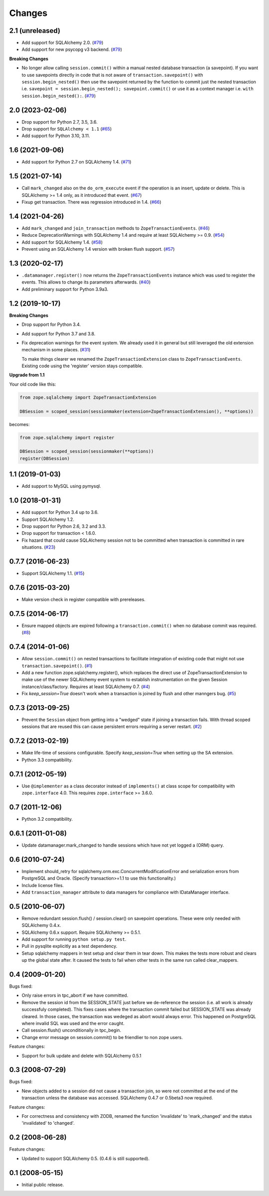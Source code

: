 Changes
=======

2.1 (unreleased)
----------------

- Add support for SQLAlchemy 2.0.
  (`#79 <https://github.com/zopefoundation/zope.sqlalchemy/pull/79>`_)

- Add support for new psycopg v3 backend.
  (`#79 <https://github.com/zopefoundation/zope.sqlalchemy/pull/79>`_)

**Breaking Changes**

- No longer allow calling ``session.commit()`` within a manual nested database
  transaction (a savepoint). If you want to use savepoints directly in code that is
  not aware of ``transaction.savepoint()`` with ``session.begin_nested()`` then
  use the savepoint returned by the function to commit just the nested transaction
  i.e. ``savepoint = session.begin_nested(); savepoint.commit()`` or use it as a
  context manager i.e. ``with session.begin_nested():``.
  (`#79 <https://github.com/zopefoundation/zope.sqlalchemy/pull/79#issuecomment-1516069841>`_)



2.0 (2023-02-06)
----------------

- Drop support for Python 2.7, 3.5, 3.6.

- Drop support for ``SQLAlchemy < 1.1``
  (`#65 <https://github.com/zopefoundation/zope.sqlalchemy/issues/65>`_)

- Add support for Python 3.10, 3.11.


1.6 (2021-09-06)
----------------

- Add support for Python 2.7 on SQLAlchemy 1.4.
  (`#71 <https://github.com/zopefoundation/zope.sqlalchemy/issues/71>`_)


1.5 (2021-07-14)
----------------

- Call ``mark_changed`` also on the ``do_orm_execute`` event if the operation
  is an insert, update or delete. This is SQLAlchemy >= 1.4 only, as it
  introduced that event.
  (`#67 <https://github.com/zopefoundation/zope.sqlalchemy/issues/67>`_)

- Fixup get transaction. There was regression introduced in 1.4.
  (`#66 <https://github.com/zopefoundation/zope.sqlalchemy/issues/66>`_)


1.4 (2021-04-26)
----------------

- Add ``mark_changed`` and ``join_transaction`` methods to
  ``ZopeTransactionEvents``.
  (`#46 <https://github.com/zopefoundation/zope.sqlalchemy/issues/46>`_)

- Reduce DeprecationWarnings with SQLAlchemy 1.4 and require at least
  SQLAlchemy >= 0.9.
  (`#54 <https://github.com/zopefoundation/zope.sqlalchemy/issues/54>`_)

- Add support for SQLAlchemy 1.4.
  (`#58 <https://github.com/zopefoundation/zope.sqlalchemy/issues/58>`_)

- Prevent using an SQLAlchemy 1.4 version with broken flush support.
  (`#57 <https://github.com/zopefoundation/zope.sqlalchemy/issues/57>`_)


1.3 (2020-02-17)
----------------

* ``.datamanager.register()`` now returns the ``ZopeTransactionEvents``
  instance which was used to register the events. This allows to change its
  parameters afterwards.
  (`#40 <https://github.com/zopefoundation/zope.sqlalchemy/pull/40>`_)

* Add preliminary support for Python 3.9a3.


1.2 (2019-10-17)
----------------

**Breaking Changes**

* Drop support for Python 3.4.

* Add support for Python 3.7 and 3.8.

* Fix deprecation warnings for the event system. We already used it in general
  but still leveraged the old extension mechanism in some places.
  (`#31 <https://github.com/zopefoundation/zope.sqlalchemy/issues/31>`_)

  To make things clearer we renamed the ``ZopeTransactionExtension`` class
  to ``ZopeTransactionEvents``. Existing code using the 'register' version
  stays compatible.

**Upgrade from 1.1**

Your old code like this:

.. code-block:: python

    from zope.sqlalchemy import ZopeTransactionExtension

    DBSession = scoped_session(sessionmaker(extension=ZopeTransactionExtension(), **options))

becomes:

.. code-block:: python

    from zope.sqlalchemy import register

    DBSession = scoped_session(sessionmaker(**options))
    register(DBSession)



1.1 (2019-01-03)
----------------

* Add support to MySQL using pymysql.


1.0 (2018-01-31)
----------------

* Add support for Python 3.4 up to 3.6.

* Support SQLAlchemy 1.2.

* Drop support for Python 2.6, 3.2 and 3.3.

* Drop support for transaction < 1.6.0.

* Fix hazard that could cause SQLAlchemy session not to be committed when
  transaction is committed in rare situations.
  (`#23 <https://github.com/zopefoundation/zope.sqlalchemy/pull/23>`_)


0.7.7 (2016-06-23)
------------------

* Support SQLAlchemy 1.1.
  (`#15 <https://github.com/zopefoundation/zope.sqlalchemy/issues/15>`_)


0.7.6 (2015-03-20)
------------------

* Make version check in register compatible with prereleases.

0.7.5 (2014-06-17)
------------------

* Ensure mapped objects are expired following a ``transaction.commit()`` when
  no database commit was required.
  (`#8 <https://github.com/zopefoundation/zope.sqlalchemy/issues/8>`_)


0.7.4 (2014-01-06)
------------------

* Allow ``session.commit()`` on nested transactions to facilitate integration
  of existing code that might not use ``transaction.savepoint()``.
  (`#1 <https://github.com/zopefoundation/zope.sqlalchemy/issues/1>`_)

* Add a new function zope.sqlalchemy.register(), which replaces the
  direct use of ZopeTransactionExtension to make use
  of the newer SQLAlchemy event system to establish instrumentation on
  the given Session instance/class/factory.   Requires at least
  SQLAlchemy 0.7.
  (`#4 <https://github.com/zopefoundation/zope.sqlalchemy/issues/4>`_)

* Fix `keep_session=True` doesn't work when a transaction is joined by flush
  and other manngers bug.
  (`#5 <https://github.com/zopefoundation/zope.sqlalchemy/issues/5>`_)


0.7.3 (2013-09-25)
------------------

* Prevent the ``Session`` object from getting into a "wedged" state if joining
  a transaction fails. With thread scoped sessions that are reused this can cause
  persistent errors requiring a server restart.
  (`#2 <https://github.com/zopefoundation/zope.sqlalchemy/issues/2>`_)

0.7.2 (2013-02-19)
------------------

* Make life-time of sessions configurable. Specify `keep_session=True` when
  setting up the SA extension.

* Python 3.3 compatibility.

0.7.1 (2012-05-19)
------------------

* Use ``@implementer`` as a class decorator instead of ``implements()`` at
  class scope for compatibility with ``zope.interface`` 4.0.  This requires
  ``zope.interface`` >= 3.6.0.

0.7 (2011-12-06)
----------------

* Python 3.2 compatibility.

0.6.1 (2011-01-08)
------------------

* Update datamanager.mark_changed to handle sessions which have not yet logged
  a (ORM) query.


0.6 (2010-07-24)
----------------

* Implement should_retry for sqlalchemy.orm.exc.ConcurrentModificationError
  and serialization errors from PostgreSQL and Oracle.
  (Specify transaction>=1.1 to use this functionality.)

* Include license files.

* Add ``transaction_manager`` attribute to data managers for compliance with
  IDataManager interface.

0.5 (2010-06-07)
----------------

* Remove redundant session.flush() / session.clear() on savepoint operations.
  These were only needed with SQLAlchemy 0.4.x.

* SQLAlchemy 0.6.x support. Require SQLAlchemy >= 0.5.1.

* Add support for running ``python setup.py test``.

* Pull in pysqlite explicitly as a test dependency.

* Setup sqlalchemy mappers in test setup and clear them in tear down. This
  makes the tests more robust and clears up the global state after. It
  caused the tests to fail when other tests in the same run called
  clear_mappers.

0.4 (2009-01-20)
----------------

Bugs fixed:

* Only raise errors in tpc_abort if we have committed.

* Remove the session id from the SESSION_STATE just before we de-reference the
  session (i.e. all work is already successfuly completed). This fixes cases
  where the transaction commit failed but SESSION_STATE was already cleared.  In
  those cases, the transaction was wedeged as abort would always error.  This
  happened on PostgreSQL where invalid SQL was used and the error caught.

* Call session.flush() unconditionally in tpc_begin.

* Change error message on session.commit() to be friendlier to non zope users.

Feature changes:

* Support for bulk update and delete with SQLAlchemy 0.5.1

0.3 (2008-07-29)
----------------

Bugs fixed:

* New objects added to a session did not cause a transaction join, so were not
  committed at the end of the transaction unless the database was accessed.
  SQLAlchemy 0.4.7 or 0.5beta3 now required.

Feature changes:

* For correctness and consistency with ZODB, renamed the function 'invalidate'
  to 'mark_changed' and the status 'invalidated' to 'changed'.

0.2 (2008-06-28)
----------------

Feature changes:

* Updated to support SQLAlchemy 0.5. (0.4.6 is still supported).

0.1 (2008-05-15)
----------------

* Initial public release.

